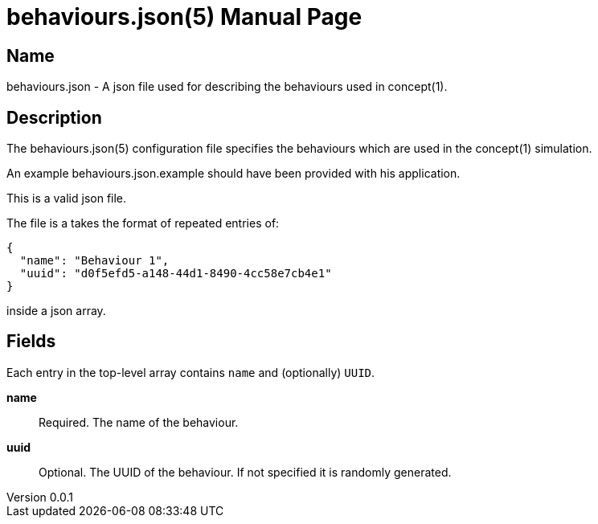 = behaviours.json(5)
Robert Greener
v0.0.1
:doctype: manpage
:manmanual: Concepts Manual
:mansource: behaviours
:man-linkstyle: pass:[blue R < >]

== Name

behaviours.json - A json file used for describing the behaviours used in concept(1).

== Description

The behaviours.json(5) configuration file specifies the behaviours which are used in the concept(1) simulation.

An example behaviours.json.example should have been provided with his application.

This is a valid json file.

The file is a takes the format of repeated entries of:

----
{
  "name": "Behaviour 1",
  "uuid": "d0f5efd5-a148-44d1-8490-4cc58e7cb4e1"
}
----

inside a json array.

== Fields

Each entry in the top-level array contains `name` and (optionally) `UUID`.

*name*::
    Required.
    The name of the behaviour.

*uuid*::
    Optional.
    The UUID of the behaviour. If not specified it is randomly generated.